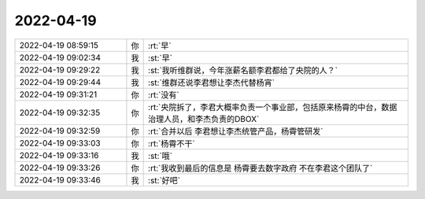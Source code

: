 2022-04-19
-------------

.. list-table::
   :widths: 25, 1, 60

   * - 2022-04-19 08:59:15
     - 你
     - :rt:`早`
   * - 2022-04-19 09:02:34
     - 我
     - :st:`早`
   * - 2022-04-19 09:29:22
     - 我
     - :st:`我听维群说，今年涨薪名额李君都给了央院的人？`
   * - 2022-04-19 09:29:44
     - 我
     - :st:`维群还说李君想让李杰代替杨宵`
   * - 2022-04-19 09:31:21
     - 你
     - :rt:`没有`
   * - 2022-04-19 09:32:35
     - 你
     - :rt:`央院拆了，李君大概率负责一个事业部，包括原来杨霄的中台，数据治理人员，和李杰负责的DBOX`
   * - 2022-04-19 09:32:59
     - 你
     - :rt:`合并以后 李君想让李杰统管产品，杨霄管研发`
   * - 2022-04-19 09:33:03
     - 你
     - :rt:`杨霄不干`
   * - 2022-04-19 09:33:16
     - 我
     - :st:`哦`
   * - 2022-04-19 09:33:26
     - 你
     - :rt:`我收到最后的信息是 杨霄要去数字政府 不在李君这个团队了`
   * - 2022-04-19 09:33:46
     - 我
     - :st:`好吧`
